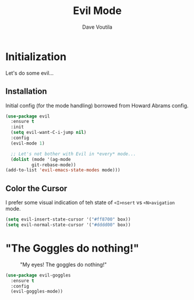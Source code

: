 #+TITLE: Evil Mode
#+AUTHOR: Dave Voutila
#+EMAIL: voutilad@gmail.com
#+STARTUP: inlineimages

* Initialization
  Let's do some evil...

** Installation
   Initial config (for the mode handling) borrowed from Howard Abrams
   config.

   #+BEGIN_SRC emacs-lisp
    (use-package evil
      :ensure t
      :init
      (setq evil-want-C-i-jump nil)
      :config
      (evil-mode 1)

      ;; Let's not bother with Evil in *every* mode...
      (dolist (mode '(ag-mode
		      git-rebase-mode))
	(add-to-list 'evil-emacs-state-modes mode)))
  #+END_SRC

** Color the Cursor
   I prefer some visual indication of teh state of =<I>nsert= vs
   =<N>avigation= mode.

   #+BEGIN_SRC emacs-lisp
     (setq evil-insert-state-cursor '("#ff8700" box))
     (setq evil-normal-state-cursor '("#dddd00" box))
   #+END_SRC

* "The Goggles do nothing!"

  #+CAPTION: "My eyes! The goggles do nothing!"
  #+NAME: fig:goggles
  [[./goggles.jpg]]

  #+BEGIN_SRC emacs-lisp
    (use-package evil-goggles
      :ensure t
      :config
      (evil-goggles-mode))
  #+END_SRC
